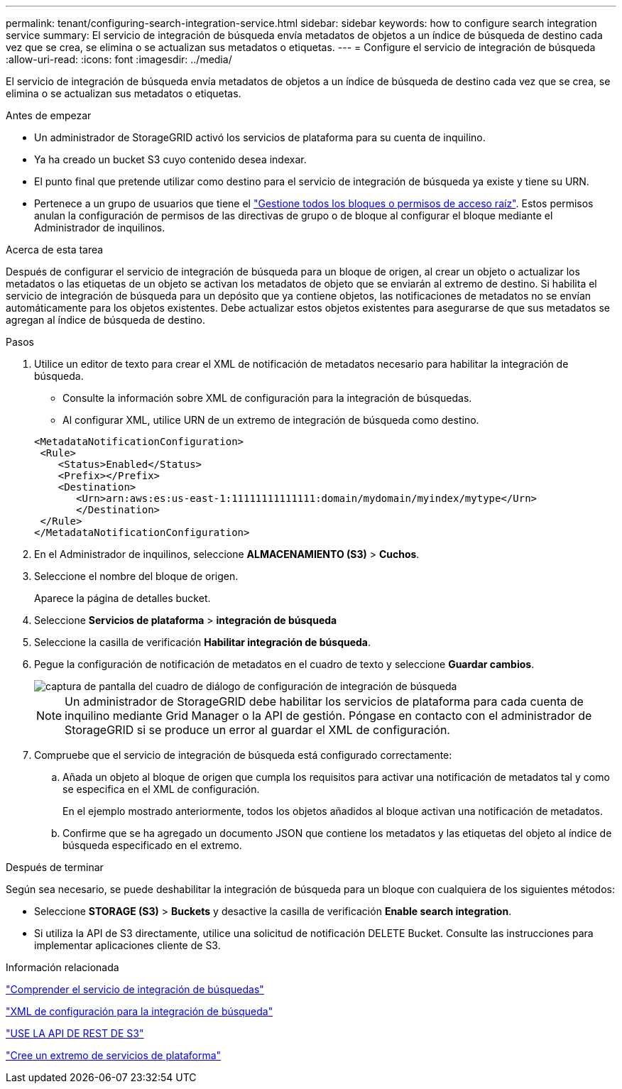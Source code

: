 ---
permalink: tenant/configuring-search-integration-service.html 
sidebar: sidebar 
keywords: how to configure search integration service 
summary: El servicio de integración de búsqueda envía metadatos de objetos a un índice de búsqueda de destino cada vez que se crea, se elimina o se actualizan sus metadatos o etiquetas. 
---
= Configure el servicio de integración de búsqueda
:allow-uri-read: 
:icons: font
:imagesdir: ../media/


[role="lead"]
El servicio de integración de búsqueda envía metadatos de objetos a un índice de búsqueda de destino cada vez que se crea, se elimina o se actualizan sus metadatos o etiquetas.

.Antes de empezar
* Un administrador de StorageGRID activó los servicios de plataforma para su cuenta de inquilino.
* Ya ha creado un bucket S3 cuyo contenido desea indexar.
* El punto final que pretende utilizar como destino para el servicio de integración de búsqueda ya existe y tiene su URN.
* Pertenece a un grupo de usuarios que tiene el link:tenant-management-permissions.html["Gestione todos los bloques o permisos de acceso raíz"]. Estos permisos anulan la configuración de permisos de las directivas de grupo o de bloque al configurar el bloque mediante el Administrador de inquilinos.


.Acerca de esta tarea
Después de configurar el servicio de integración de búsqueda para un bloque de origen, al crear un objeto o actualizar los metadatos o las etiquetas de un objeto se activan los metadatos de objeto que se enviarán al extremo de destino. Si habilita el servicio de integración de búsqueda para un depósito que ya contiene objetos, las notificaciones de metadatos no se envían automáticamente para los objetos existentes. Debe actualizar estos objetos existentes para asegurarse de que sus metadatos se agregan al índice de búsqueda de destino.

.Pasos
. Utilice un editor de texto para crear el XML de notificación de metadatos necesario para habilitar la integración de búsqueda.
+
** Consulte la información sobre XML de configuración para la integración de búsquedas.
** Al configurar XML, utilice URN de un extremo de integración de búsqueda como destino.


+
[listing]
----
<MetadataNotificationConfiguration>
 <Rule>
    <Status>Enabled</Status>
    <Prefix></Prefix>
    <Destination>
       <Urn>arn:aws:es:us-east-1:11111111111111:domain/mydomain/myindex/mytype</Urn>
       </Destination>
 </Rule>
</MetadataNotificationConfiguration>
----
. En el Administrador de inquilinos, seleccione *ALMACENAMIENTO (S3)* > *Cuchos*.
. Seleccione el nombre del bloque de origen.
+
Aparece la página de detalles bucket.

. Seleccione *Servicios de plataforma* > *integración de búsqueda*
. Seleccione la casilla de verificación *Habilitar integración de búsqueda*.
. Pegue la configuración de notificación de metadatos en el cuadro de texto y seleccione *Guardar cambios*.
+
image::../media/tenant_bucket_search_integration_configuration.png[captura de pantalla del cuadro de diálogo de configuración de integración de búsqueda]

+

NOTE: Un administrador de StorageGRID debe habilitar los servicios de plataforma para cada cuenta de inquilino mediante Grid Manager o la API de gestión. Póngase en contacto con el administrador de StorageGRID si se produce un error al guardar el XML de configuración.

. Compruebe que el servicio de integración de búsqueda está configurado correctamente:
+
.. Añada un objeto al bloque de origen que cumpla los requisitos para activar una notificación de metadatos tal y como se especifica en el XML de configuración.
+
En el ejemplo mostrado anteriormente, todos los objetos añadidos al bloque activan una notificación de metadatos.

.. Confirme que se ha agregado un documento JSON que contiene los metadatos y las etiquetas del objeto al índice de búsqueda especificado en el extremo.




.Después de terminar
Según sea necesario, se puede deshabilitar la integración de búsqueda para un bloque con cualquiera de los siguientes métodos:

* Seleccione *STORAGE (S3)* > *Buckets* y desactive la casilla de verificación *Enable search integration*.
* Si utiliza la API de S3 directamente, utilice una solicitud de notificación DELETE Bucket. Consulte las instrucciones para implementar aplicaciones cliente de S3.


.Información relacionada
link:understanding-search-integration-service.html["Comprender el servicio de integración de búsquedas"]

link:configuration-xml-for-search-configuration.html["XML de configuración para la integración de búsqueda"]

link:../s3/index.html["USE LA API DE REST DE S3"]

link:creating-platform-services-endpoint.html["Cree un extremo de servicios de plataforma"]
